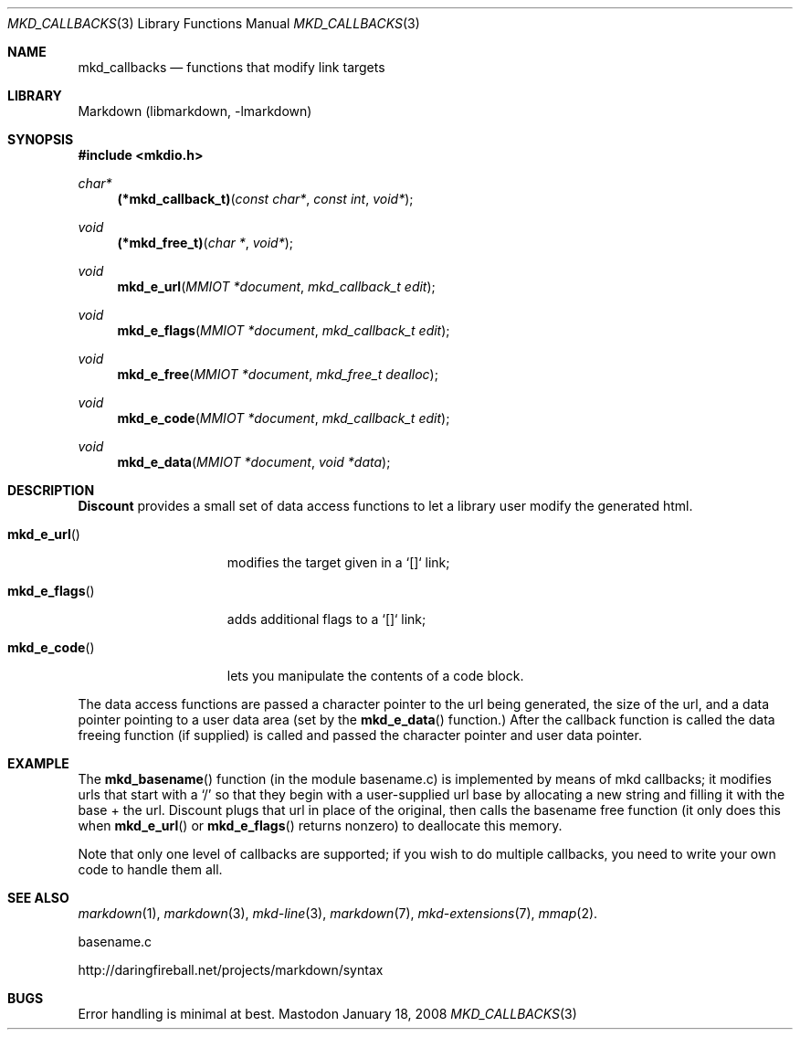 .\"
.Dd January 18, 2008
.Dt MKD_CALLBACKS 3
.Os Mastodon
.Sh NAME
.Nm mkd_callbacks 
.Nd functions that modify link targets
.Sh LIBRARY
Markdown 
.Pq libmarkdown , -lmarkdown
.Sh SYNOPSIS
.Fd #include <mkdio.h>
.Ft char*
.Fn (*mkd_callback_t) "const char*" "const int" "void*"
.Ft void
.Fn (*mkd_free_t) "char *" "void*"
.Ft void
.Fn mkd_e_url "MMIOT *document" "mkd_callback_t edit"
.Ft void
.Fn mkd_e_flags "MMIOT *document" "mkd_callback_t edit"
.Ft void
.Fn mkd_e_free "MMIOT *document" "mkd_free_t dealloc"
.Ft void
.Fn mkd_e_code "MMIOT *document" "mkd_callback_t edit"
.Ft void
.Fn mkd_e_data  "MMIOT *document" "void *data"
.Sh DESCRIPTION
.Pp
.Nm Discount
provides a small set of data access functions to let a
library user modify the generated html.
.Bl -tag -width "!mkd_e_flags!"
.It Fn mkd_e_url
 modifies the target given in a `[]` link; 
.It Fn mkd_e_flags
 adds additional flags to a `[]` link;
.It Fn mkd_e_code 
lets you manipulate the contents of a code block.
.El
.Pp
The data access functions are passed a character pointer to
the url being generated, the size of the url, and a data pointer
pointing to a user data area (set by the
.Fn mkd_e_data
function.)     After the callback function is called
the data freeing function (if supplied) is called and passed the
character pointer and user data pointer.
.Sh EXAMPLE
The
.Fn mkd_basename
function (in the module basename.c) is implemented by means of
mkd callbacks;  it modifies urls that start with a `/' so that
they begin with a user-supplied url base by allocating a new
string and filling it with the base + the url.  Discount plugs
that url in place of the original, then calls the basename
free function (it only does this when
.Fn mkd_e_url
or
.Fn mkd_e_flags
returns nonzero) to deallocate this memory.
.Pp
Note that only one level of callbacks are supported; if you
wish to do multiple callbacks, you need to write your own
code to handle them all.
.Sh SEE ALSO
.Xr markdown 1 ,
.Xr markdown 3 ,
.Xr mkd-line 3 ,
.Xr markdown 7 ,
.Xr mkd-extensions 7 ,
.Xr mmap 2 .
.Pp
basename.c
.Pp
http://daringfireball.net/projects/markdown/syntax
.Sh BUGS
Error handling is minimal at best.
